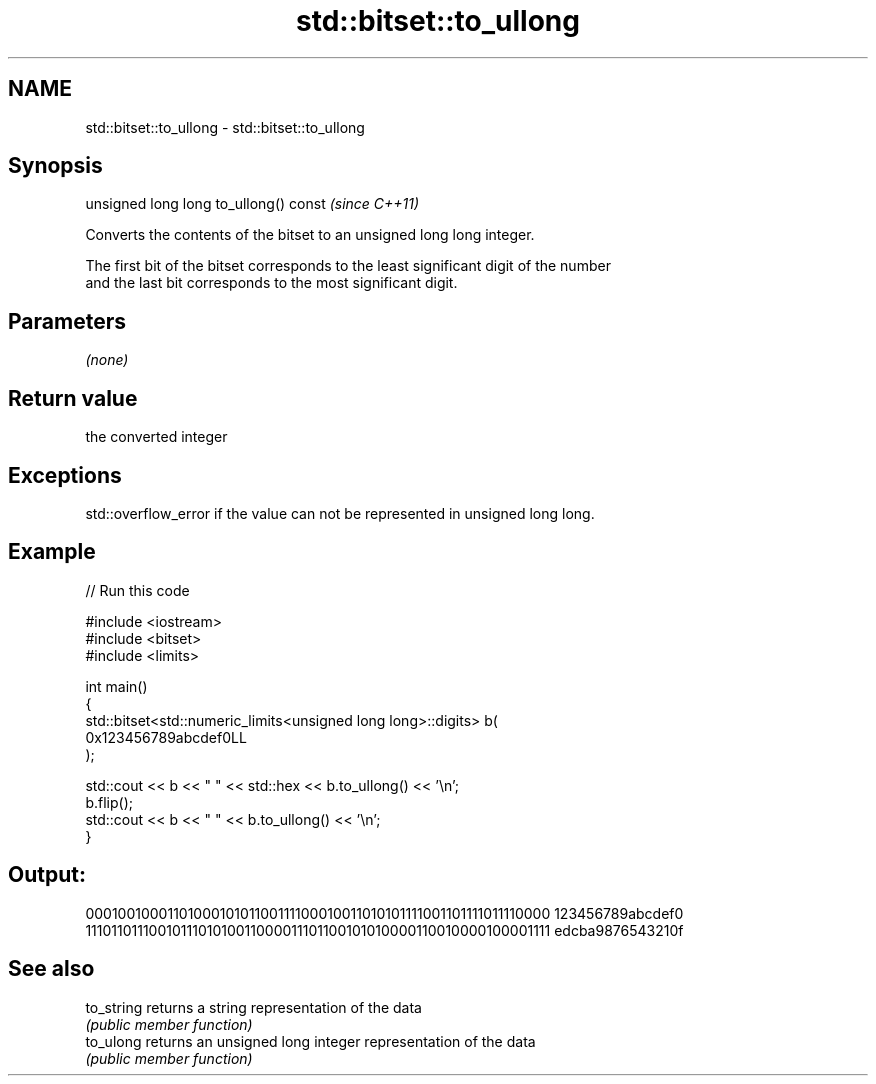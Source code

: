 .TH std::bitset::to_ullong 3 "Nov 25 2015" "2.1 | http://cppreference.com" "C++ Standard Libary"
.SH NAME
std::bitset::to_ullong \- std::bitset::to_ullong

.SH Synopsis
   unsigned long long to_ullong() const  \fI(since C++11)\fP

   Converts the contents of the bitset to an unsigned long long integer.

   The first bit of the bitset corresponds to the least significant digit of the number
   and the last bit corresponds to the most significant digit.

.SH Parameters

   \fI(none)\fP

.SH Return value

   the converted integer

.SH Exceptions

   std::overflow_error if the value can not be represented in unsigned long long.

.SH Example

   
// Run this code

 #include <iostream>
 #include <bitset>
 #include <limits>
  
 int main()
 {
     std::bitset<std::numeric_limits<unsigned long long>::digits> b(
         0x123456789abcdef0LL
     );
  
     std::cout << b << "  " << std::hex << b.to_ullong() << '\\n';
     b.flip();
     std::cout << b << "  " << b.to_ullong() << '\\n';
 }

.SH Output:

 0001001000110100010101100111100010011010101111001101111011110000  123456789abcdef0
 1110110111001011101010011000011101100101010000110010000100001111  edcba9876543210f

.SH See also

   to_string returns a string representation of the data
             \fI(public member function)\fP 
   to_ulong  returns an unsigned long integer representation of the data
             \fI(public member function)\fP 
